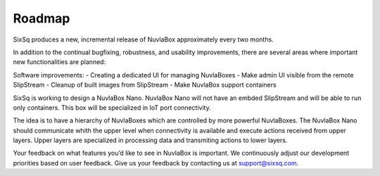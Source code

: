 Roadmap
=======

SixSq produces a new, incremental release of NuvlaBox approximately every two months.

In addition to the continual bugfixing, robustness, and usability improvements, 
there are several areas where important new functionalities are planned:

Software improvements:
- Creating a dedicated UI for managing NuvlaBoxes
- Make admin UI visible from the remote SlipStream
- Cleanup of built images from SlipStream
- Make NuvlaBox support containers

SixSq is working to design a NuvlaBox Nano. NuvlaBox Nano will not have an embded SlipStream and will be able to run only containers.
This box will be specialized in IoT port connectivity.

The idea is to have a hierarchy of NuvlaBoxes which are controlled by more powerful NuvlaBoxes. 
The NuvlaBox Nano should communicate whith the upper level when connectivity is available and execute actions received from upper layers.
Upper layers are specialized in processing data and transmiting actions to lower layers.

.. image:: images/nb-hierarchy.png
   :scale: 100 %
   :align: center

Your feedback on what features you’d like to see in NuvlaBox is important. We continuously adjust our development priorities based on user feedback. Give us your feedback by contacting us at support@sixsq.com.